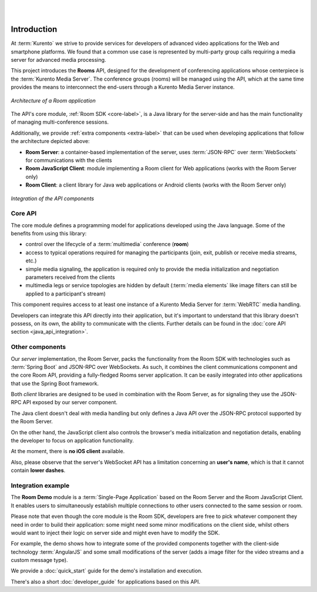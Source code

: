 .. image:: images/kurento-rect-logo3.png
   :alt:    Kurento logo
   :align:  center

|
|

%%%%%%%%%%%%
Introduction
%%%%%%%%%%%%

At :term:`Kurento` we strive to provide services for developers of advanced 
video applications for the Web and smartphone platforms. 
We found that a common use case is represented by multi-party group calls 
requiring a media server for advanced media processing.

This project introduces the **Rooms** API, designed for the development 
of conferencing applications whose centerpiece is the :term:`Kurento Media Server`. 
The conference groups (rooms) will be managed using the API, which at the same time
provides the means to interconnect the end-users through a Kurento Media Server
instance. 

..
   Image source:
   https://docs.google.com/a/naevatec.com/drawings/d/1E1OPouyXDJzdM1P1D1nnHKd5NILkwWK_q-VEoGWBB5E/edit?usp=sharing

.. figure:: images/room-top-arch.png
   :align:   center 
   :alt: Architecture of a Room application

   *Architecture of a Room application*

The API's core module, :ref:`Room SDK <core-label>`, is a Java library for the 
server-side and has the main functionality of managing multi-conference sessions.

Additionally, we provide :ref:`extra components <extra-label>` that can be used when 
developing applications that follow the architecture depicted above:

- **Room Server**: a container-based implementation of the server, uses 
  :term:`JSON-RPC` over :term:`WebSockets` for communications with the clients
- **Room JavaScript Client**: module implementing a Room client for Web applications
  (works with the Room Server only)
- **Room Client**: a client library for Java web applications or Android clients
  (works with the Room Server only)

..
   Image source:
   https://docs.google.com/a/naevatec.com/drawings/d/1Vnrz3kjxg8ssu7bmB8xckRUYmxGpicNJH_XJ93Lhvn8/edit?usp=sharing

.. figure:: images/room-components-integration.png
   :align:   center 
   :alt: Integration of the API components

   *Integration of the API components*

.. _core-label:

Core API
--------

The core module defines a programming model for applications developed using the 
Java language. Some of the benefits from using this library:

- control over the lifecycle of a :term:`multimedia` conference (**room**)
- access to typical operations required for managing the participants (join, exit,
  publish or receive media streams, etc.)
- simple media signaling, the application is required only to provide the media 
  initialization and negotiation parameters received from the clients
- multimedia legs or service topologies are hidden by default (:term:`media elements` 
  like image filters can still be applied to a participant's stream)   

This component requires access to at least one instance of a Kurento Media Server 
for :term:`WebRTC` media handling.

Developers can integrate this API directly into their application, but it's
important to understand that this library doesn't possess, on its own, the 
ability to communicate with the clients. Further details can be found in the 
:doc:`core API section <java_api_integration>`.

.. _extra-label:

Other components
----------------

Our *server* implementation, the Room Server, packs the functionality from the Room 
SDK with technologies such as :term:`Spring Boot` and JSON-RPC over WebSockets. As such,
it combines the client communications component and the core Room API, providing
a fully-fledged Rooms server application. 
It can be easily integrated into other applications that use the Spring Boot framework.

Both *client* libraries are designed to be used in combination with the Room Server,
as for signaling they use the JSON-RPC API exposed by our server component.

The Java client doesn't deal with media handling but only defines a Java API
over the JSON-RPC protocol supported by the Room Server.

On the other hand, the JavaScript client also controls the browser's media 
initialization and negotiation details, enabling the developer to focus on application
functionality.

At the moment, there is **no iOS client** available.

Also, please observe that the server's WebSocket API has a limitation concerning an 
**user's name**, which is that it cannot contain **lower dashes**.

Integration example
-------------------

The **Room Demo** module is a :term:`Single-Page Application` based on the Room Server and the
Room JavaScript Client. It enables users to simultaneously establish multiple 
connections to other users connected to the same session or room.

Please note that even though the core module is the Room SDK, developers are free to pick 
whatever component they need in order to build their application: some might 
need some minor modifications on the client side, whilst others would want to 
inject their logic on server side and might even have to modify the SDK.

For example, the demo shows how to integrate some of the provided components 
together with the client-side technology :term:`AngularJS` and some small modifications 
of the server (adds a image filter for the video streams and a custom message type).

We provide a :doc:`quick_start` guide for the demo's installation
and execution.

There's also a short :doc:`developer_guide` for applications based on this API.